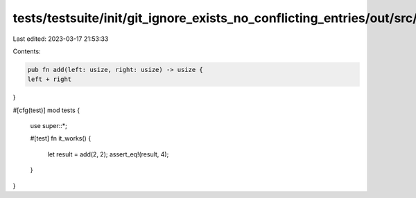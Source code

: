 tests/testsuite/init/git_ignore_exists_no_conflicting_entries/out/src/lib.rs
============================================================================

Last edited: 2023-03-17 21:53:33

Contents:

.. code-block:: rs

    pub fn add(left: usize, right: usize) -> usize {
    left + right
}

#[cfg(test)]
mod tests {
    use super::*;

    #[test]
    fn it_works() {
        let result = add(2, 2);
        assert_eq!(result, 4);
    }
}


